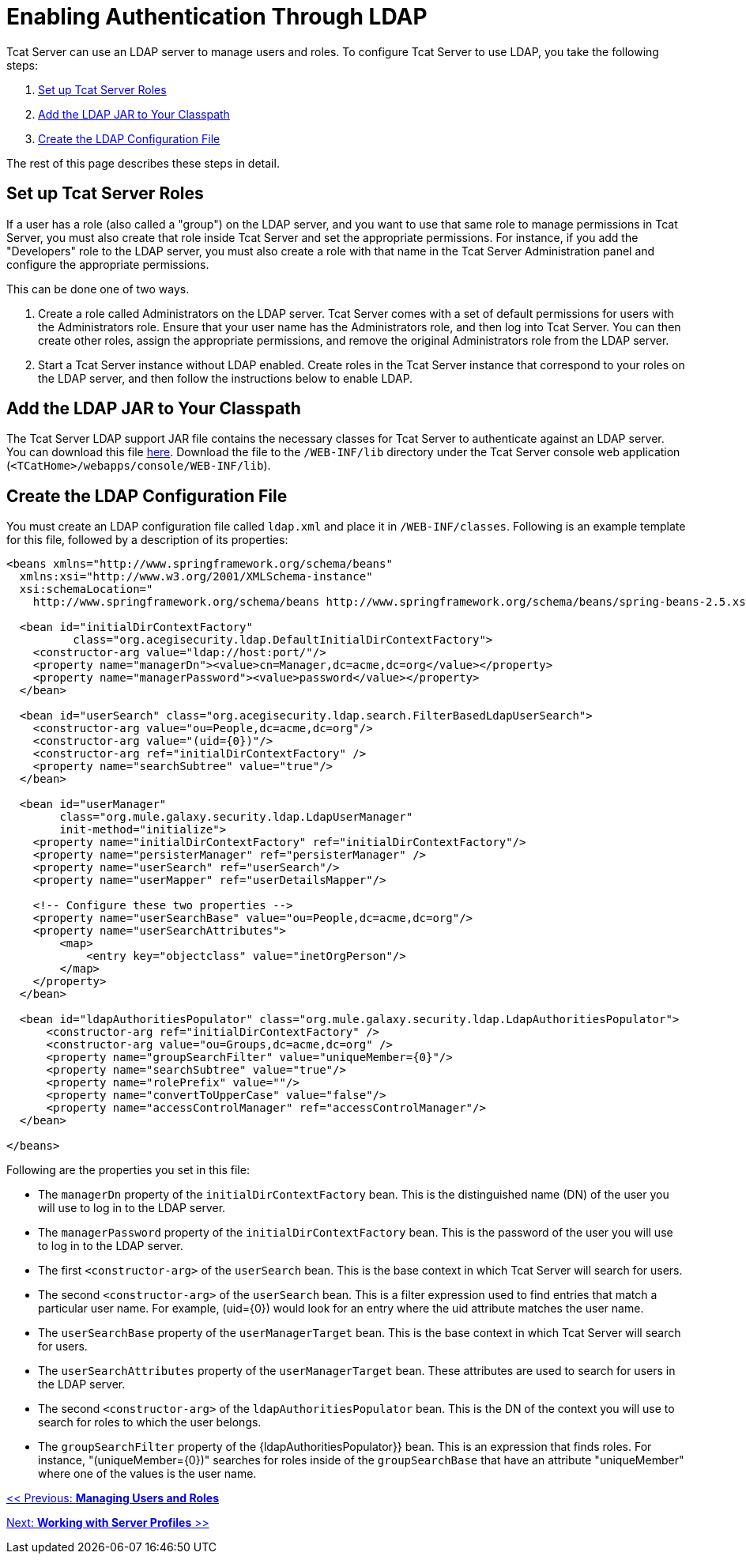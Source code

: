 = Enabling Authentication Through LDAP

Tcat Server can use an LDAP server to manage users and roles. To configure Tcat Server to use LDAP, you take the following steps:

. <<Set up Tcat Server Roles>>
. <<Add the LDAP JAR to Your Classpath>>
. <<Create the LDAP Configuration File>>

The rest of this page describes these steps in detail.

== Set up Tcat Server Roles

If a user has a role (also called a "group") on the LDAP server, and you want to use that same role to manage permissions in Tcat Server, you must also create that role inside Tcat Server and set the appropriate permissions. For instance, if you add the "Developers" role to the LDAP server, you must also create a role with that name in the Tcat Server Administration panel and configure the appropriate permissions.

This can be done one of two ways.

. Create a role called Administrators on the LDAP server. Tcat Server comes with a set of default permissions for users with the Administrators role. Ensure that your user name has the Administrators role, and then log into Tcat Server. You can then create other roles, assign the appropriate permissions, and remove the original Administrators role from the LDAP server.

. Start a Tcat Server instance without LDAP enabled. Create roles in the Tcat Server instance that correspond to your roles on the LDAP server, and then follow the instructions below to enable LDAP.

== Add the LDAP JAR to Your Classpath

The Tcat Server LDAP support JAR file contains the necessary classes for Tcat Server to authenticate against an LDAP server. You can download this file http://repository.muleforge.org/org/mule/galaxy/galaxy-ldap/2.0-M5/galaxy-ldap-2.0-M5.jar[here]. Download the file to the `/WEB-INF/lib` directory under the Tcat Server console web application (`<TCatHome>/webapps/console/WEB-INF/lib`).

== Create the LDAP Configuration File

You must create an LDAP configuration file called `ldap.xml` and place it in `/WEB-INF/classes`. Following is an example template for this file, followed by a description of its properties:

[source, xml]
----
<beans xmlns="http://www.springframework.org/schema/beans"
  xmlns:xsi="http://www.w3.org/2001/XMLSchema-instance"
  xsi:schemaLocation="
    http://www.springframework.org/schema/beans http://www.springframework.org/schema/beans/spring-beans-2.5.xsd">
   
  <bean id="initialDirContextFactory"
          class="org.acegisecurity.ldap.DefaultInitialDirContextFactory">
    <constructor-arg value="ldap://host:port/"/>
    <property name="managerDn"><value>cn=Manager,dc=acme,dc=org</value></property>
    <property name="managerPassword"><value>password</value></property>
  </bean>
   
  <bean id="userSearch" class="org.acegisecurity.ldap.search.FilterBasedLdapUserSearch">
    <constructor-arg value="ou=People,dc=acme,dc=org"/>
    <constructor-arg value="(uid={0})"/>
    <constructor-arg ref="initialDirContextFactory" />
    <property name="searchSubtree" value="true"/>
  </bean>
   
  <bean id="userManager"
        class="org.mule.galaxy.security.ldap.LdapUserManager"
        init-method="initialize">
    <property name="initialDirContextFactory" ref="initialDirContextFactory"/>
    <property name="persisterManager" ref="persisterManager" />
    <property name="userSearch" ref="userSearch"/>
    <property name="userMapper" ref="userDetailsMapper"/>
     
    <!-- Configure these two properties -->
    <property name="userSearchBase" value="ou=People,dc=acme,dc=org"/>
    <property name="userSearchAttributes">
        <map>
            <entry key="objectclass" value="inetOrgPerson"/>
        </map>
    </property>
  </bean>
     
  <bean id="ldapAuthoritiesPopulator" class="org.mule.galaxy.security.ldap.LdapAuthoritiesPopulator">
      <constructor-arg ref="initialDirContextFactory" />
      <constructor-arg value="ou=Groups,dc=acme,dc=org" />
      <property name="groupSearchFilter" value="uniqueMember={0}"/>
      <property name="searchSubtree" value="true"/>
      <property name="rolePrefix" value=""/>
      <property name="convertToUpperCase" value="false"/>
      <property name="accessControlManager" ref="accessControlManager"/>
  </bean>
   
</beans>
----

Following are the properties you set in this file:

* The `managerDn` property of the `initialDirContextFactory` bean. This is the distinguished name (DN) of the user you will use to log in to the LDAP server.
* The `managerPassword` property of the `initialDirContextFactory` bean. This is the password of the user you will use to log in to the LDAP server.
* The first `<constructor-arg>` of the `userSearch` bean. This is the base context in which Tcat Server will search for users.
* The second `<constructor-arg>` of the `userSearch` bean. This is a filter expression used to find entries that match a particular user name. For example, (uid=\{0}) would look for an entry where the uid attribute matches the user name.
* The `userSearchBase` property of the `userManagerTarget` bean. This is the base context in which Tcat Server will search for users.
* The `userSearchAttributes` property of the `userManagerTarget` bean. These attributes are used to search for users in the LDAP server.
* The second `<constructor-arg>` of the `ldapAuthoritiesPopulator` bean. This is the DN of the context you will use to search for roles to which the user belongs.
* The `groupSearchFilter` property of the \{ldapAuthoritiesPopulator}} bean. This is an expression that finds roles. For instance, "(uniqueMember=\{0})" searches for roles inside of the `groupSearchBase` that have an attribute "uniqueMember" where one of the values is the user name.

link:/docs/display/TCAT/Managing+Users+and+Groups[<< Previous: *Managing Users and Roles*]

link:/docs/display/TCAT/Working+with+Server+Profiles[Next: *Working with Server Profiles* >>]
